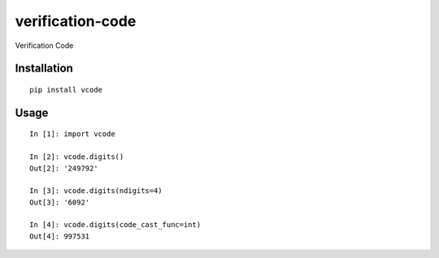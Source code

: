 =================
verification-code
=================

Verification Code

Installation
============

::

    pip install vcode


Usage
=====

::

    In [1]: import vcode

    In [2]: vcode.digits()
    Out[2]: '249792'

    In [3]: vcode.digits(ndigits=4)
    Out[3]: '6092'

    In [4]: vcode.digits(code_cast_func=int)
    Out[4]: 997531



